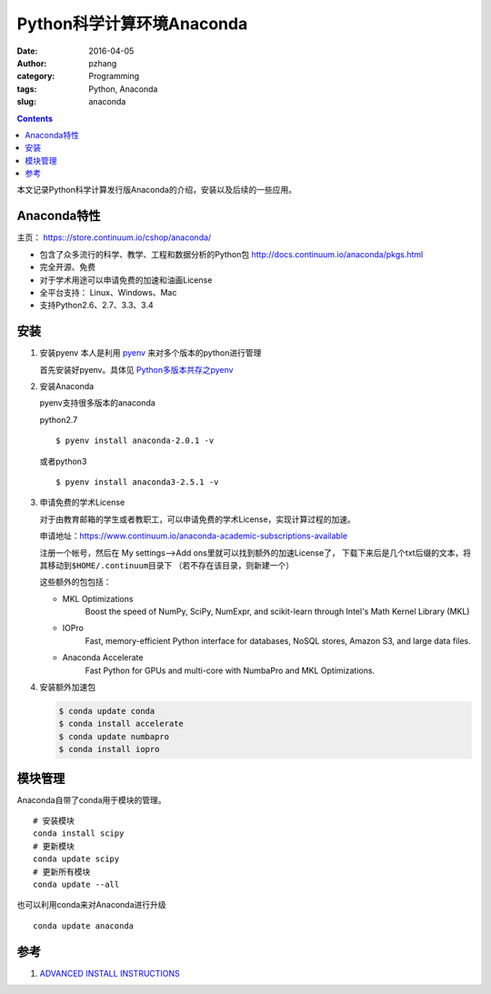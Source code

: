 Python科学计算环境Anaconda
#################################

:date: 2016-04-05
:author: pzhang
:category: Programming
:tags: Python, Anaconda
:slug: anaconda

.. contents::

本文记录Python科学计算发行版Anaconda的介绍，安装以及后续的一些应用。

Anaconda特性
==================

主页： https:://store.continuum.io/cshop/anaconda/

- 包含了众多流行的科学、教学、工程和数据分析的Python包 http://docs.continuum.io/anaconda/pkgs.html
- 完全开源、免费
- 对于学术用途可以申请免费的加速和油画License
- 全平台支持： Linux、Windows、Mac
- 支持Python2.6、2.7、3.3、3.4

安装
=============

1. 安装pyenv
   本人是利用 `pyenv <https://github.com/yyuu/pyenv>`_ 来对多个版本的python进行管理

   首先安装好pyenv。具体见 `Python多版本共存之pyenv <{filename}/Programming/2016-04-05_anaconda.rst>`_

2. 安装Anaconda

   pyenv支持很多版本的anaconda

   python2.7
   ::

   $ pyenv install anaconda-2.0.1 -v


   或者python3
   ::

   $ pyenv install anaconda3-2.5.1 -v

3. 申请免费的学术License

   对于由教育邮箱的学生或者教职工，可以申请免费的学术License，实现计算过程的加速。

   申请地址：https://www.continuum.io/anaconda-academic-subscriptions-available

   注册一个帐号，然后在 My settings-->Add ons里就可以找到额外的加速License了，
   下载下来后是几个txt后缀的文本，将其移动到\ ``$HOME/.continuum``\目录下
   （若不存在该目录，则新建一个）

   这些额外的包包括：

   - MKL Optimizations
        Boost the speed of NumPy, SciPy, NumExpr, and scikit-learn through Intel's Math Kernel Library (MKL)
   - IOPro
        Fast, memory-efficient Python interface for databases, NoSQL stores, Amazon S3, and large data files.
   - Anaconda Accelerate
        Fast Python for GPUs and multi-core with NumbaPro and MKL Optimizations.

4. 安装额外加速包

   .. code-block:: bash

        $ conda update conda
        $ conda install accelerate
        $ conda update numbapro
        $ conda install iopro


模块管理
================

Anaconda自带了conda用于模块的管理。

::

    # 安装模块
    conda install scipy
    # 更新模块
    conda update scipy
    # 更新所有模块
    conda update --all

也可以利用conda来对Anaconda进行升级
::

    conda update anaconda



参考
===========

1. `ADVANCED INSTALL INSTRUCTIONS <https://docs.continuum.io/advanced-installation>`_
